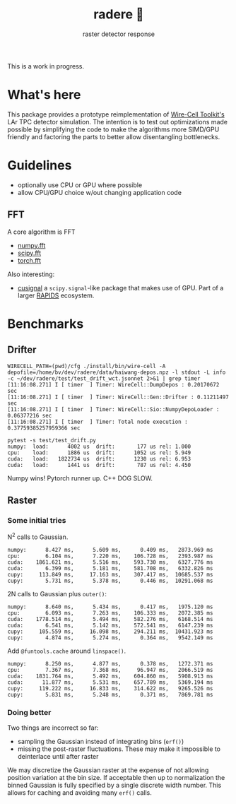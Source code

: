 #+title: radere 🍧
#+subtitle: raster detector response 

This is a work in progress.

* What's here

This package provides a prototype reimplementation of [[https://wirecell.bnl.gov/][Wire-Cell Toolkit's]] LAr TPC detector simulation.  The intention is to test out optimizations made possible by simplifying the code to make the algorithms more SIMD/GPU friendly and factoring the parts to better allow disentangling bottlenecks.

* Guidelines

- optionally use CPU or GPU where possible
- allow CPU/GPU choice w/out changing application code

** FFT

A core algorithm is FFT

- [[https://numpy.org/doc/stable/reference/routines.fft.html][numpy.fft]]
- [[https://docs.scipy.org/doc/scipy/reference/fft.html][scipy.fft]]
- [[https://pytorch.org/docs/stable/fft.html][torch.fft]]

Also interesting:

- [[https://github.com/rapidsai/cusignal][cusignal]] a ~scipy.signal~-like package that makes use of GPU.  Part of a larger [[https://rapids.ai/][RAPIDS]] ecosystem.


* Benchmarks

** Drifter

#+begin_example
  WIRECELL_PATH=(pwd)/cfg ./install/bin/wire-cell -A depofile=/home/bv/dev/radere/data/haiwang-depos.npz -l stdout -L info -c ~/dev/radere/test/test_drift_wct.jsonnet 2>&1 | grep timer
  [11:16:08.271] I [ timer  ] Timer: WireCell::DumpDepos : 0.20170672 sec
  [11:16:08.271] I [ timer  ] Timer: WireCell::Gen::Drifter : 0.11211497 sec
  [11:16:08.271] I [ timer  ] Timer: WireCell::Sio::NumpyDepoLoader : 0.06377216 sec
  [11:16:08.271] I [ timer  ] Timer: Total node execution : 0.37759385257959366 sec
#+end_example

#+begin_example
pytest -s test/test_drift.py
numpy:	load:      4002 us	drift:       177 us	rel: 1.000
cpu:	load:      1886 us	drift:      1052 us	rel: 5.949
cuda:	load:   1822734 us	drift:      1230 us	rel: 6.953
cuda:	load:      1441 us	drift:       787 us	rel: 4.450
#+end_example

Numpy wins!  Pytorch runner up.  C++ DOG SLOW.





** Raster

*** Some initial tries

N^2 calls to Gaussian.

#+begin_example
numpy:	    8.427 ms,      5.609 ms,      0.409 ms,   2873.969 ms
cpu:	    6.104 ms,      7.220 ms,    106.728 ms,   2393.987 ms
cuda:	 1861.621 ms,      5.516 ms,    593.730 ms,   6327.776 ms
cuda:	    6.399 ms,      5.181 ms,    581.708 ms,   6332.826 ms
cupy:	  113.849 ms,     17.163 ms,    307.417 ms,  10685.537 ms
cupy:	    5.731 ms,      5.378 ms,      0.446 ms,  10291.068 ms
#+end_example

2N calls to Gaussian plus ~outer()~:

#+begin_example
numpy:	    8.640 ms,      5.434 ms,      0.417 ms,   1975.120 ms
cpu:	    6.093 ms,      7.263 ms,    106.333 ms,   2072.385 ms
cuda:	 1778.514 ms,      5.494 ms,    582.276 ms,   6168.514 ms
cuda:	    6.541 ms,      5.142 ms,    572.541 ms,   6147.239 ms
cupy:	  105.559 ms,     16.098 ms,    294.211 ms,  10431.923 ms
cupy:	    4.874 ms,      5.274 ms,      0.364 ms,   9542.149 ms
#+end_example

Add ~@funtools.cache~ around ~linspace()~.

#+begin_example
numpy:	    8.250 ms,      4.877 ms,      0.378 ms,   1272.371 ms
cpu:	    7.367 ms,      7.368 ms,     96.947 ms,   2066.519 ms
cuda:	 1831.764 ms,      5.492 ms,    604.860 ms,   5908.913 ms
cuda:	   11.877 ms,      5.531 ms,    657.789 ms,   5369.194 ms
cupy:	  119.222 ms,     16.833 ms,    314.622 ms,   9265.526 ms
cupy:	    5.831 ms,      5.248 ms,      0.371 ms,   7869.781 ms
#+end_example


*** Doing better

Two things are incorrect so far:

- sampling the Gaussian instead of integrating bins (~erf()~)
- missing the post-raster fluctuations.  These may make it impossible to deinterlace until after raster

We may discretize the Gaussian raster at the expense of not allowing
position variation at the bin size.  If acceptable then up to
normalization the binned Gaussian is fully specified by a single
discrete width number.  This allows for caching and avoiding many
~erf()~ calls.

